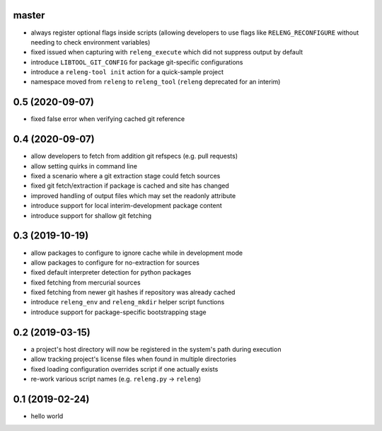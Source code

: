 master
------

- always register optional flags inside scripts (allowing developers to use
  flags like ``RELENG_RECONFIGURE`` without needing to check environment
  variables)
- fixed issued when capturing with ``releng_execute`` which did not suppress
  output by default
- introduce ``LIBTOOL_GIT_CONFIG`` for package git-specific configurations
- introduce a ``releng-tool init`` action for a quick-sample project
- namespace moved from ``releng`` to ``releng_tool`` (``releng`` deprecated for
  an interim)

0.5 (2020-09-07)
----------------

- fixed false error when verifying cached git reference

0.4 (2020-09-07)
----------------

- allow developers to fetch from addition git refspecs (e.g. pull requests)
- allow setting quirks in command line
- fixed a scenario where a git extraction stage could fetch sources
- fixed git fetch/extraction if package is cached and site has changed
- improved handling of output files which may set the readonly attribute
- introduce support for local interim-development package content
- introduce support for shallow git fetching

0.3 (2019-10-19)
----------------

- allow packages to configure to ignore cache while in development mode
- allow packages to configure for no-extraction for sources
- fixed default interpreter detection for python packages
- fixed fetching from mercurial sources
- fixed fetching from newer git hashes if repository was already cached
- introduce ``releng_env`` and ``releng_mkdir`` helper script functions
- introduce support for package-specific bootstrapping stage

0.2 (2019-03-15)
----------------

- a project's host directory will now be registered in the system's path during
  execution
- allow tracking project's license files when found in multiple directories
- fixed loading configuration overrides script if one actually exists
- re-work various script names (e.g. ``releng.py`` -> ``releng``)

0.1 (2019-02-24)
----------------

- hello world
